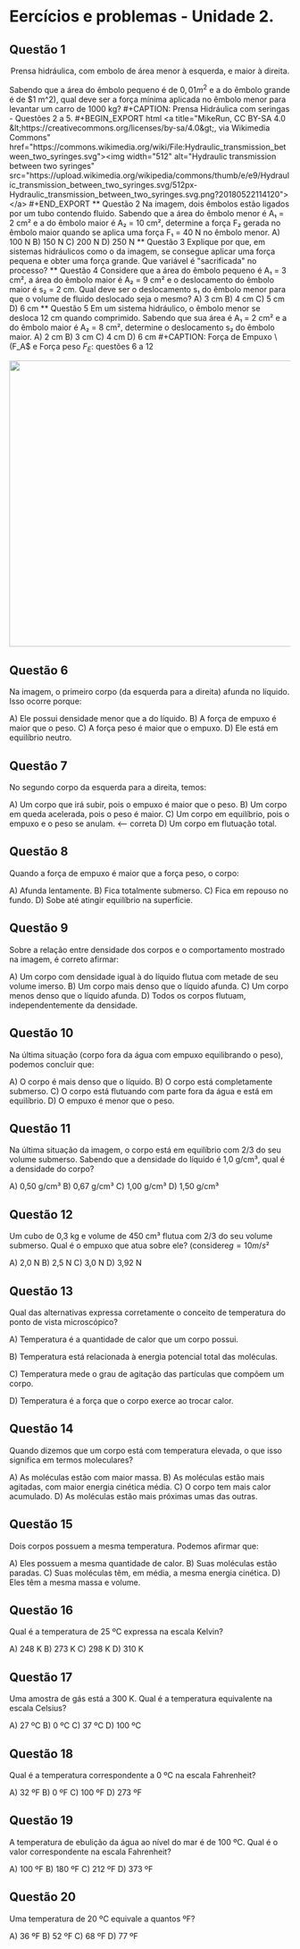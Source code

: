 * Eercícios e problemas - Unidade 2.

** Questão 1

#+CAPTION: Prensa hidráulica, com embolo de área menor à esquerda, e maior à direita.
#+ATTR_HTML: :width 600 :style text-align:center; display:block; margin:auto;
[[https://upload.wikimedia.org/wikipedia/commons/9/99/Working_principle_of_a_hydraulic_jack.svg]]


Sabendo que a área do êmbolo pequeno é de \(0,01 m^2\) e a do êmbolo grande é de \(1 m^2), qual deve ser a força mínima aplicada no êmbolo menor para levantar um carro de 1000 kg?

#+CAPTION: Prensa Hidráulica com seringas - Questões 2 a 5.
#+BEGIN_EXPORT html
<a title="MikeRun, CC BY-SA 4.0 &lt;https://creativecommons.org/licenses/by-sa/4.0&gt;, via Wikimedia Commons" href="https://commons.wikimedia.org/wiki/File:Hydraulic_transmission_between_two_syringes.svg"><img width="512" alt="Hydraulic transmission between two syringes" src="https://upload.wikimedia.org/wikipedia/commons/thumb/e/e9/Hydraulic_transmission_between_two_syringes.svg/512px-Hydraulic_transmission_between_two_syringes.svg.png?20180522114120"></a>
#+END_EXPORT

** Questão 2

Na imagem, dois êmbolos estão ligados por um tubo contendo fluido. Sabendo que a área do êmbolo menor é A₁ = 2 cm² e a do êmbolo maior é A₂ = 10 cm², determine a força F₂ gerada no êmbolo maior quando se aplica uma força F₁ = 40 N no êmbolo menor.

A) 100 N  
B) 150 N  
C) 200 N
D) 250 N


** Questão 3

Explique por que, em sistemas hidráulicos como o da imagem, se consegue aplicar uma força pequena e obter uma força grande. Que variável é "sacrificada" no processo?


** Questão 4

Considere que a área do êmbolo pequeno é A₁ = 3 cm², a área do êmbolo maior é A₂ = 9 cm² e o deslocamento do êmbolo maior é s₂ = 2 cm. Qual deve ser o deslocamento s₁ do êmbolo menor para que o volume de fluido deslocado seja o mesmo?

A) 3 cm  
B) 4 cm  
C) 5 cm  
D) 6 cm 

** Questão 5

Em um sistema hidráulico, o êmbolo menor se desloca 12 cm quando comprimido. Sabendo que sua área é A₁ = 2 cm² e a do êmbolo maior é A₂ = 8 cm², determine o deslocamento s₂ do êmbolo maior.

A) 2 cm  
B) 3 cm 
C) 4 cm  
D) 6 cm

#+CAPTION: Força de Empuxo \(F_A\) e Força peso \(F_E\): questões 6 a 12
#+ATTR_HTML: :width 512 :style text-align:center; display:block; margin:auto;
[[https://upload.wikimedia.org/wikipedia/commons/1/10/Floating-and-sinking-2.svg]]


** Questão 6
Na imagem, o primeiro corpo (da esquerda para a direita) afunda no líquido. Isso ocorre porque:

A) Ele possui densidade menor que a do líquido.  
B) A força de empuxo é maior que o peso.  
C) A força peso é maior que o empuxo. 
D) Ele está em equilíbrio neutro.

** Questão 7
No segundo corpo da esquerda para a direita, temos:

A) Um corpo que irá subir, pois o empuxo é maior que o peso.  
B) Um corpo em queda acelerada, pois o peso é maior.  
C) Um corpo em equilíbrio, pois o empuxo e o peso se anulam.  <-- correta  
D) Um corpo em flutuação total.

** Questão 8
Quando a força de empuxo é maior que a força peso, o corpo:

A) Afunda lentamente.  
B) Fica totalmente submerso.  
C) Fica em repouso no fundo.  
D) Sobe até atingir equilíbrio na superfície.

** Questão 9
Sobre a relação entre densidade dos corpos e o comportamento mostrado na imagem, é correto afirmar:

A) Um corpo com densidade igual à do líquido flutua com metade de seu volume imerso.  
B) Um corpo mais denso que o líquido afunda. 
C) Um corpo menos denso que o líquido afunda.  
D) Todos os corpos flutuam, independentemente da densidade.

** Questão 10
Na última situação (corpo fora da água com empuxo equilibrando o peso), podemos concluir que:

A) O corpo é mais denso que o líquido.  
B) O corpo está completamente submerso.  
C) O corpo está flutuando com parte fora da água e está em equilíbrio.  
D) O empuxo é menor que o peso.

** Questão 11
Na última situação da imagem, o corpo está em equilíbrio com 2/3 do seu volume submerso. Sabendo que a densidade do líquido é 1,0 g/cm³, qual é a densidade do corpo?

A) 0,50 g/cm³  
B) 0,67 g/cm³ 
C) 1,00 g/cm³  
D) 1,50 g/cm³

** Questão 12
Um cubo de 0,3 kg e volume de 450 cm³ flutua com 2/3 do seu volume
submerso. Qual é o empuxo que atua sobre ele? (considere\(g=10 m/ s²\)

A) 2,0 N  
B) 2,5 N  
C) 3,0 N  
D) 3,92 N  


** Questão 13
Qual das alternativas expressa corretamente o conceito de temperatura do ponto de vista microscópico?

A) Temperatura é a quantidade de calor que um corpo possui.  

B) Temperatura está relacionada à energia potencial total das moléculas.  

C) Temperatura mede o grau de agitação das partículas que compõem um corpo. 

D) Temperatura é a força que o corpo exerce ao trocar calor.

** Questão 14
Quando dizemos que um corpo está com temperatura elevada, o que isso significa em termos moleculares?

A) As moléculas estão com maior massa.  
B) As moléculas estão mais agitadas, com maior energia cinética média.
C) O corpo tem mais calor acumulado.  
D) As moléculas estão mais próximas umas das outras.

** Questão 15
Dois corpos possuem a mesma temperatura. Podemos afirmar que:

A) Eles possuem a mesma quantidade de calor.  
B) Suas moléculas estão paradas.  
C) Suas moléculas têm, em média, a mesma energia cinética.
D) Eles têm a mesma massa e volume.


** Questão 16
Qual é a temperatura de 25 ºC expressa na escala Kelvin?

A) 248 K  
B) 273 K  
C) 298 K  
D) 310 K


** Questão 17
Uma amostra de gás está a 300 K. Qual é a temperatura equivalente na escala Celsius?

A) 27 ºC
B) 0 ºC  
C) 37 ºC  
D) 100 ºC


** Questão 18
Qual é a temperatura correspondente a 0 ºC na escala Fahrenheit?

A) 32 ºF
B) 0 ºF  
C) 100 ºF  
D) 273 ºF

** Questão 19
A temperatura de ebulição da água ao nível do mar é de 100 ºC. Qual é o valor correspondente na escala Fahrenheit?

A) 100 ºF  
B) 180 ºF  
C) 212 ºF 
D) 373 ºF


** Questão 20
Uma temperatura de 20 ºC equivale a quantos ºF?

A) 36 ºF  
B) 52 ºF  
C) 68 ºF  
D) 77 ºF


